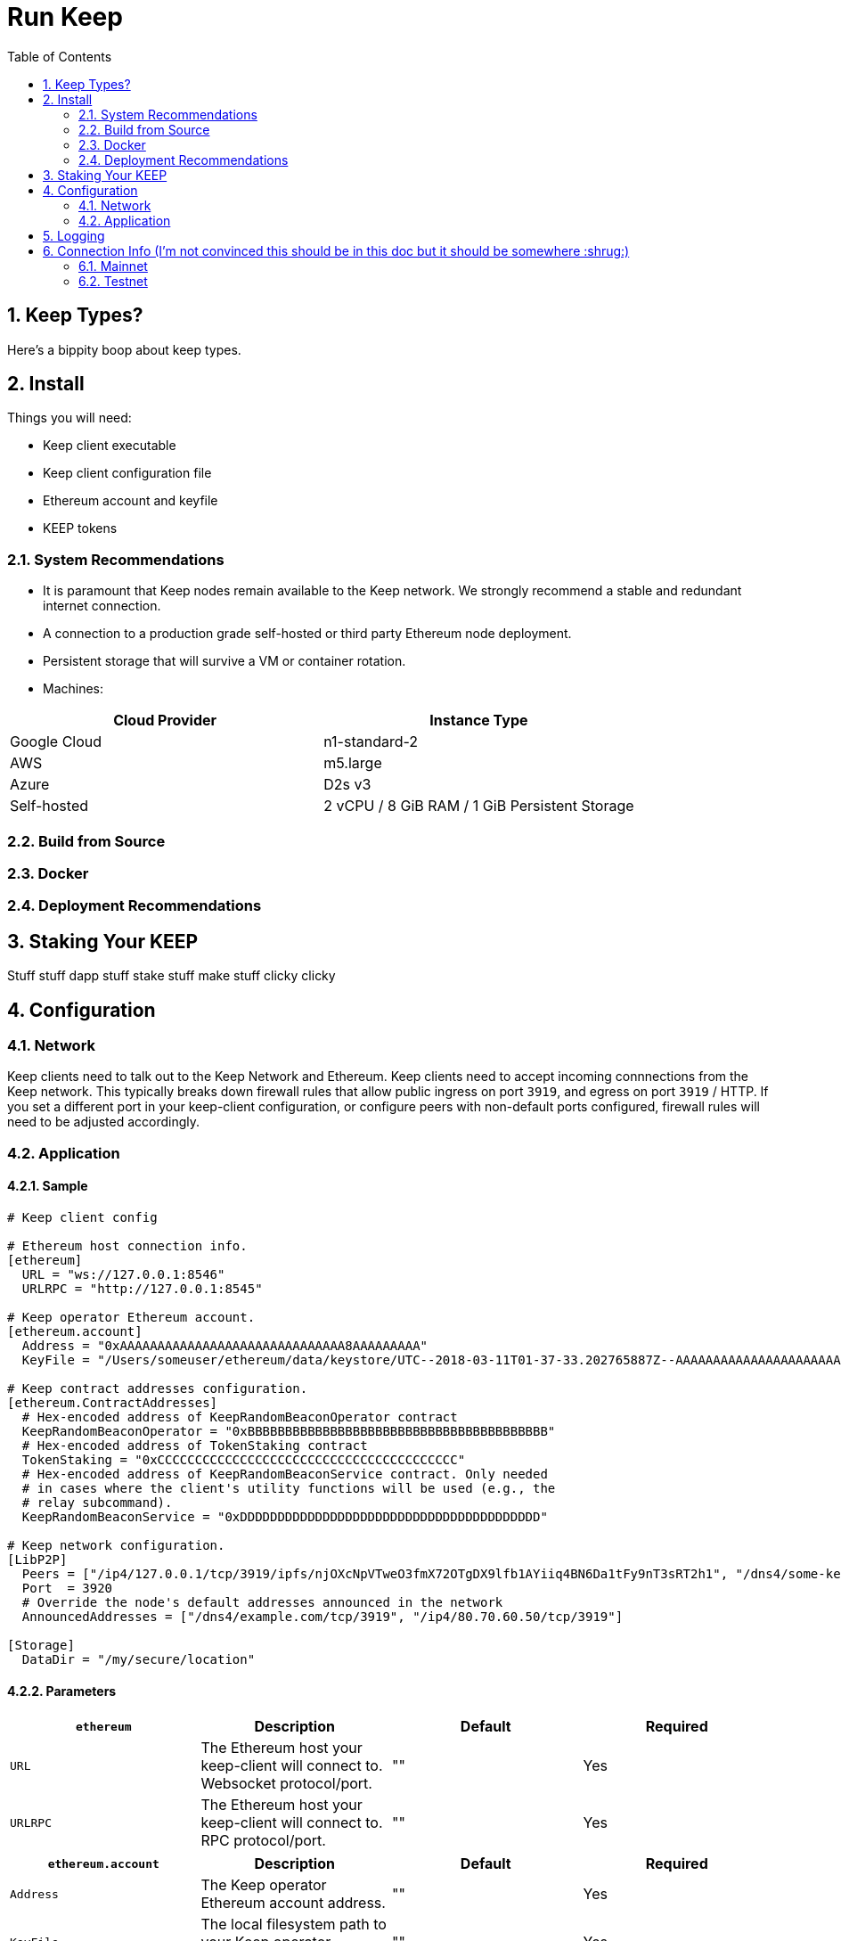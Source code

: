 :toc: macro

= Run Keep

:icons: font
:numbered:
toc::[]

== Keep Types?

Here's a bippity boop about keep types.

== Install

Things you will need:

- Keep client executable
- Keep client configuration file
- Ethereum account and keyfile
- KEEP tokens

=== System Recommendations

- It is paramount that Keep nodes remain available to the Keep network. We strongly recommend a stable and redundant internet connection.
- A connection to a production grade self-hosted or third party Ethereum node deployment.
- Persistent storage that will survive a VM or container rotation.
- Machines:

[%header,cols=2*]
|===
|Cloud Provider
|Instance Type

|Google Cloud
|n1-standard-2

|AWS
|m5.large

|Azure
|D2s v3

|Self-hosted
|2 vCPU / 8 GiB RAM / 1 GiB Persistent Storage
|===

=== Build from Source

=== Docker

=== Deployment Recommendations

== Staking Your KEEP

Stuff stuff dapp stuff stake stuff make stuff clicky clicky

== Configuration

=== Network

Keep clients need to talk out to the Keep Network and Ethereum.  Keep clients need to accept incoming connnections from the Keep network.  This typically breaks down firewall rules that allow public ingress on port `3919`, and egress on port `3919` / HTTP.  If you set a different port in your keep-client configuration, or configure peers with non-default ports configured, firewall rules will need to be adjusted accordingly.

=== Application

==== Sample

```
# Keep client config

# Ethereum host connection info.
[ethereum]
  URL = "ws://127.0.0.1:8546"
  URLRPC = "http://127.0.0.1:8545"

# Keep operator Ethereum account.
[ethereum.account]
  Address = "0xAAAAAAAAAAAAAAAAAAAAAAAAAAAAAA8AAAAAAAAA"
  KeyFile = "/Users/someuser/ethereum/data/keystore/UTC--2018-03-11T01-37-33.202765887Z--AAAAAAAAAAAAAAAAAAAAAAAAAAAAAA8AAAAAAAAA"

# Keep contract addresses configuration.
[ethereum.ContractAddresses]
  # Hex-encoded address of KeepRandomBeaconOperator contract
  KeepRandomBeaconOperator = "0xBBBBBBBBBBBBBBBBBBBBBBBBBBBBBBBBBBBBBBBB"
  # Hex-encoded address of TokenStaking contract
  TokenStaking = "0xCCCCCCCCCCCCCCCCCCCCCCCCCCCCCCCCCCCCCCCC"
  # Hex-encoded address of KeepRandomBeaconService contract. Only needed
  # in cases where the client's utility functions will be used (e.g., the
  # relay subcommand).
  KeepRandomBeaconService = "0xDDDDDDDDDDDDDDDDDDDDDDDDDDDDDDDDDDDDDDDD"

# Keep network configuration.
[LibP2P]
  Peers = ["/ip4/127.0.0.1/tcp/3919/ipfs/njOXcNpVTweO3fmX72OTgDX9lfb1AYiiq4BN6Da1tFy9nT3sRT2h1", "/dns4/some-keep-host.com/tcp/3919/ipfs/njOXcNpVTweO3fmX72OTgDX9lfb1AYiiq4BN6Da1tFy9nT3sRT2h1"]
  Port  = 3920
  # Override the node's default addresses announced in the network
  AnnouncedAddresses = ["/dns4/example.com/tcp/3919", "/ip4/80.70.60.50/tcp/3919"]

[Storage]
  DataDir = "/my/secure/location"
```

==== Parameters

[%header,cols=4*]
|===
|`ethereum`
|Description
|Default
|Required

|`URL`
|The Ethereum host your keep-client will connect to.  Websocket protocol/port.
|""
|Yes

|`URLRPC`
|The Ethereum host your keep-client will connect to.  RPC protocol/port.
|""
|Yes
|===

[%header,cols=4*]
|===
|`ethereum.account`
|Description
|Default
|Required

|`Address`
|The Keep operator Ethereum account address.
|""
|Yes

|`KeyFile`
|The local filesystem path to your Keep operator Ethereum account keyfile.
|""
|Yes
|===

[%header,cols=4*]
|===
|`ethereum.ContractAddresses`
|Description
|Default
|Required

|`KeepRandomBeaconOperator`
|Hex-encoded address of the KeepRandomBeaconOperator Contract.
|""
|Yes

|`KeepRandomBeaconService`
|Hex-encoded address of the KeepRandomBeaconService Contract.
|""
|Yes

|`TokenStaking`
|Hex-encoded address of the TokenStaking Contract.
|""
|Yes
|===

[%header,cols=4*]
|===
|`LibP2P`
|Description
|Default
|Required

|`Peers`
|Comma separated list of network peers to boostrap against.
|[""]
|No

|`Port`
|The port to run your instance of Keep on.
|3919
|Yes

|`AnnouncedAddresses`
|Multiaddr formatted hostnames or addresses annouced to the Keep Network. More on multiaddr format https://docs.libp2p.io/reference/glossary/#multiaddr[here].
|[""]
|No
|===

[%header,cols=4*]
|===
|`Storage`
|Description
|Default
|Required

|`DataDir`
|Location to store the Keep nodes group membership details.
|""
|Yes
|===

== Logging

Our logging really isn't configurable so maybe we don't need this?

== Connection Info (I'm not convinced this should be in this doc but it should be somewhere :shrug:)

=== Mainnet

==== Boostrap Peers

==== Contracts

=== Testnet

Keep uses the Ethereum Ropsten Testnet.

==== Available (or bootstrap?) Peers

[small]*`"/dns4/bootstrap-0.test.keep.network/tcp/3919/ipfs/16Uiu2HAm8B2HEde1pAUJH31rZehN3isd1ZFiHCdsxjFnGZehuDJZ"`*
[small]*`"/dns4/bootstrap-1.test.keep.network/tcp/3919/ipfs/16Uiu2HAm8SrKDSKZnj3syGjQ1B8F6bDokP93wikjUgpdx4sWCN5L"`*
[small]*`"/dns4/bootstrap-2.test.keep.network/tcp/3919/ipfs/16Uiu2HAmS29jNiEX2vAtcjZVhPjU5HWKZNjpWj1gp4SKMGwnSfrg"`*
[small]*`"/dns4/bootstrap-3.test.keep.network/tcp/3919/ipfs/16Uiu2HAm359ykqT4QAehewxGLCqY7vTNHLP1ao9EjieZS8jdeKp5"`*
[small]*`"/dns4/bootstrap-4.test.keep.network/tcp/3919/ipfs/16Uiu2HAmDKyX7xmLMEAuWtDw5oBLN3L9xtKXSFn8hUEVtukZkuHp"`*

==== Contracts (Not sure if we should list all, or only configured)

[%header,cols=2*]
|===
|Token
|

|KeepToken
|`0x8f9F2e1cCAd70E292CCC6D1D20A42cD70bC76488`

|TokenStaking
|`0x4a7ecCb36784931FfB75BCdcBd95aCA9F63Cb90E`

|TokenGrant
|`0xe26E1C21d34059c7B6b882c7cDD38Ac6E169D774`
|===

[%header,cols=2*]
|===
|Group
|

|Groups
|`0x25A60dAE6eF016CB2c5391c91356F214b0620071`

|GroupSelection
|`0x723e442b7E9a59a29F4999550c1FD7db96DdD3b1`
|===

[%header,cols=2*]
|===
|RandomBeacon
|

|DKGResultVerification
|`0xf3e3e41CeD437DBfcA9Ce9148A6452D249D7e2Ee`

|KeepRandomBeaconServiceImplV1
|`0xf99F40F6266cb3c6f5B92b3C5E88a0aCe1E2acA3`

|KeepRandomBeaconService
|`0x1200952A8EB287006f4f61Effa67d85447a67Ab0`

|KeepRandomBeaconOperator
|`0xBf136B8Afd6A8F6B571c23B04aBFCa7AFb0D404E`
|===

==== Faucet

The KEEP faucet will issue and stake KEEP to the address requested.  Once an account is staked on the network you cannot issue tokens to, or stake via the faucet again (That's ok though, once should be enough).
